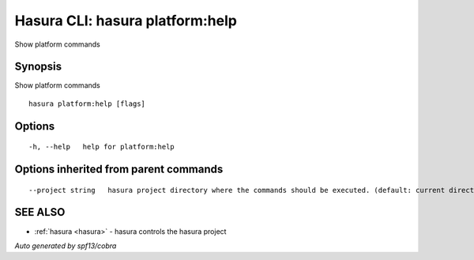 .. _hasura_platform:help:

Hasura CLI: hasura platform:help
--------------------------------

Show platform commands

Synopsis
~~~~~~~~


Show platform commands

::

  hasura platform:help [flags]

Options
~~~~~~~

::

  -h, --help   help for platform:help

Options inherited from parent commands
~~~~~~~~~~~~~~~~~~~~~~~~~~~~~~~~~~~~~~

::

      --project string   hasura project directory where the commands should be executed. (default: current directory)

SEE ALSO
~~~~~~~~

* :ref:`hasura <hasura>` 	 - hasura controls the hasura project

*Auto generated by spf13/cobra*
